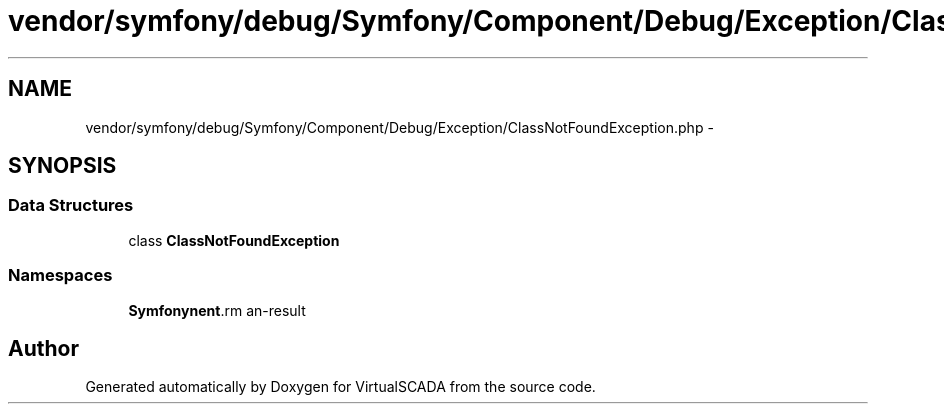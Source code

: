.TH "vendor/symfony/debug/Symfony/Component/Debug/Exception/ClassNotFoundException.php" 3 "Tue Apr 14 2015" "Version 1.0" "VirtualSCADA" \" -*- nroff -*-
.ad l
.nh
.SH NAME
vendor/symfony/debug/Symfony/Component/Debug/Exception/ClassNotFoundException.php \- 
.SH SYNOPSIS
.br
.PP
.SS "Data Structures"

.in +1c
.ti -1c
.RI "class \fBClassNotFoundException\fP"
.br
.in -1c
.SS "Namespaces"

.in +1c
.ti -1c
.RI " \fBSymfony\\Component\\Debug\\Exception\fP"
.br
.in -1c
.SH "Author"
.PP 
Generated automatically by Doxygen for VirtualSCADA from the source code\&.
